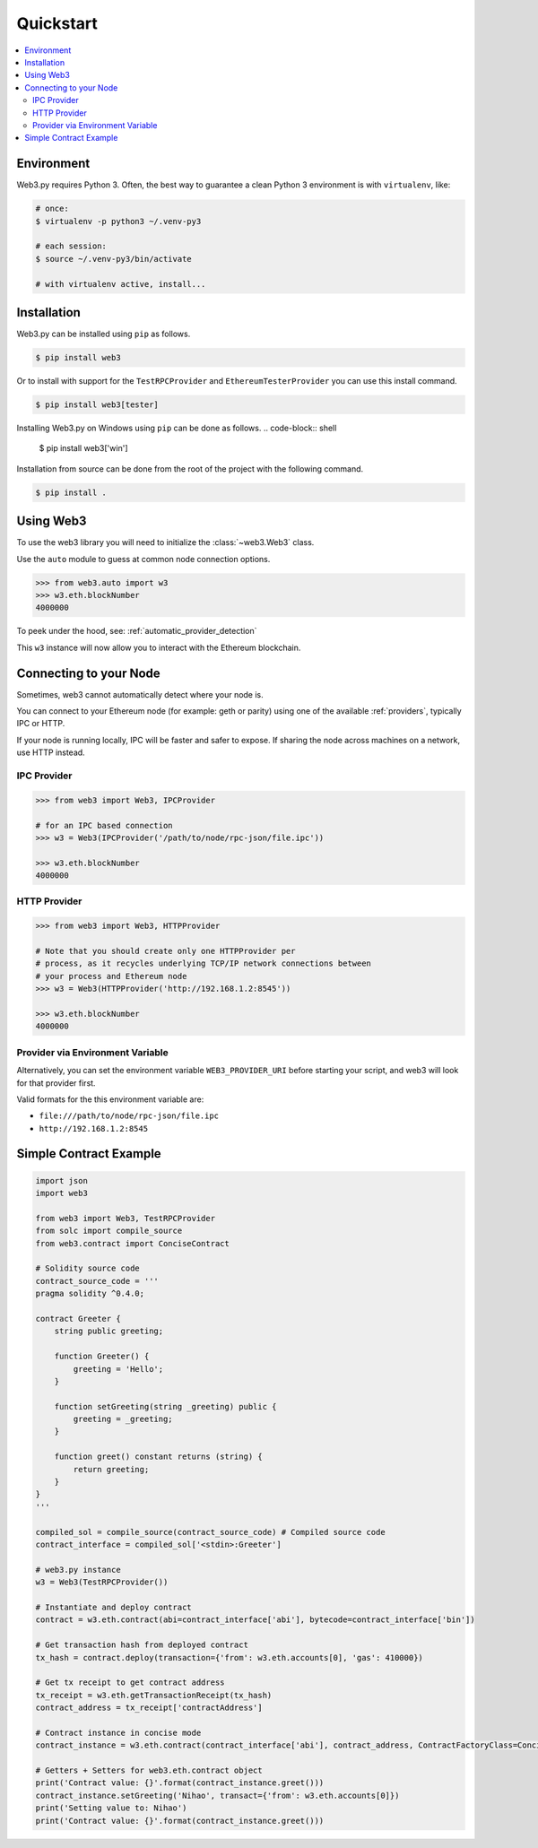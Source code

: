 Quickstart
==========

.. contents:: :local:


Environment
------------

Web3.py requires Python 3. Often, the
best way to guarantee a clean Python 3 environment is with ``virtualenv``, like:

.. code-block:: shell

    # once:
    $ virtualenv -p python3 ~/.venv-py3

    # each session:
    $ source ~/.venv-py3/bin/activate

    # with virtualenv active, install...

Installation
------------

Web3.py can be installed using ``pip`` as follows.

.. code-block:: shell

   $ pip install web3

Or to install with support for the ``TestRPCProvider`` and
``EthereumTesterProvider`` you can use this install command.

.. code-block:: shell

   $ pip install web3[tester]

Installing Web3.py on Windows using ``pip`` can be done as follows.
.. code-block:: shell
   
   $ pip install web3['win']
   
Installation from source can be done from the root of the project with the
following command.

.. code-block:: shell

   $ pip install .


Using Web3
----------

To use the web3 library you will need to initialize the
:class:`~web3.Web3` class.

Use the ``auto`` module to guess at common node connection options.

.. code-block:: python

    >>> from web3.auto import w3
    >>> w3.eth.blockNumber
    4000000

To peek under the hood, see: :ref:`automatic_provider_detection`

This ``w3`` instance will now allow you to interact with the Ethereum
blockchain.


Connecting to your Node
-----------------------

Sometimes, web3 cannot automatically detect where your node is.

You can connect to your Ethereum node (for example: geth or parity) using one of
the available :ref:`providers`, typically IPC or HTTP.

If your node is running locally, IPC will be faster and safer to expose.
If sharing the node across machines on a network, use HTTP instead.

IPC Provider
~~~~~~~~~~~~

.. code-block:: python

    >>> from web3 import Web3, IPCProvider

    # for an IPC based connection
    >>> w3 = Web3(IPCProvider('/path/to/node/rpc-json/file.ipc'))

    >>> w3.eth.blockNumber
    4000000


HTTP Provider
~~~~~~~~~~~~~

.. code-block:: python

    >>> from web3 import Web3, HTTPProvider

    # Note that you should create only one HTTPProvider per
    # process, as it recycles underlying TCP/IP network connections between
    # your process and Ethereum node
    >>> w3 = Web3(HTTPProvider('http://192.168.1.2:8545'))

    >>> w3.eth.blockNumber
    4000000

.. _provider_uri:

Provider via Environment Variable
~~~~~~~~~~~~~~~~~~~~~~~~~~~~~~~~~

Alternatively, you can set the environment variable ``WEB3_PROVIDER_URI``
before starting your script, and web3 will look for that provider first.

Valid formats for the this environment variable are:

- ``file:///path/to/node/rpc-json/file.ipc``
- ``http://192.168.1.2:8545``

Simple Contract Example
-----------------------

.. code-block:: python

    import json
    import web3

    from web3 import Web3, TestRPCProvider
    from solc import compile_source
    from web3.contract import ConciseContract

    # Solidity source code
    contract_source_code = '''
    pragma solidity ^0.4.0;

    contract Greeter {
        string public greeting;

        function Greeter() {
            greeting = 'Hello';
        }

        function setGreeting(string _greeting) public {
            greeting = _greeting;
        }

        function greet() constant returns (string) {
            return greeting;
        }
    }
    '''

    compiled_sol = compile_source(contract_source_code) # Compiled source code
    contract_interface = compiled_sol['<stdin>:Greeter']

    # web3.py instance
    w3 = Web3(TestRPCProvider())

    # Instantiate and deploy contract
    contract = w3.eth.contract(abi=contract_interface['abi'], bytecode=contract_interface['bin'])

    # Get transaction hash from deployed contract
    tx_hash = contract.deploy(transaction={'from': w3.eth.accounts[0], 'gas': 410000})

    # Get tx receipt to get contract address
    tx_receipt = w3.eth.getTransactionReceipt(tx_hash)
    contract_address = tx_receipt['contractAddress']

    # Contract instance in concise mode
    contract_instance = w3.eth.contract(contract_interface['abi'], contract_address, ContractFactoryClass=ConciseContract)

    # Getters + Setters for web3.eth.contract object
    print('Contract value: {}'.format(contract_instance.greet()))
    contract_instance.setGreeting('Nihao', transact={'from': w3.eth.accounts[0]})
    print('Setting value to: Nihao')
    print('Contract value: {}'.format(contract_instance.greet()))
